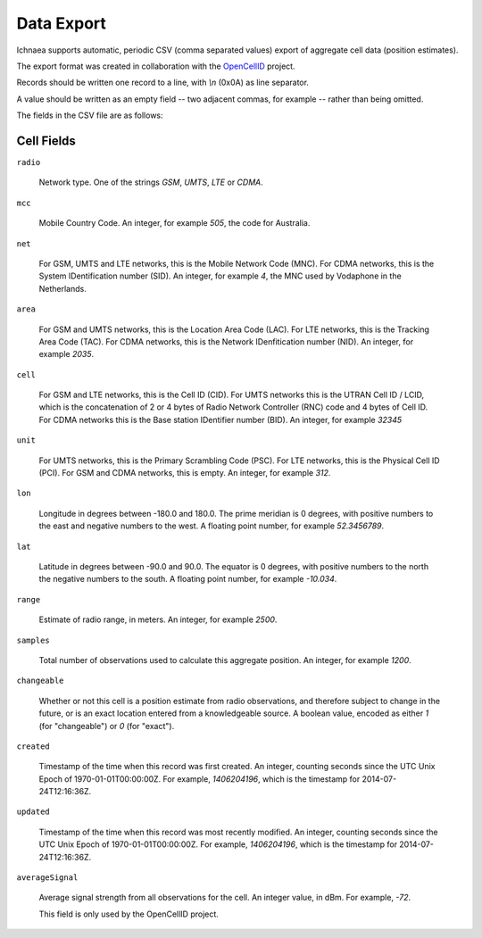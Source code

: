 .. _import_export:

===========
Data Export
===========

Ichnaea supports automatic, periodic CSV (comma separated values) export
of aggregate cell data (position estimates).

The export format was created in collaboration with the
`OpenCellID <http://opencellid.org>`_ project.

Records should be written one record to a line, with `\\n` (0x0A) as line
separator.

A value should be written as an empty field -- two adjacent commas, for
example -- rather than being omitted.

The fields in the CSV file are as follows:

Cell Fields
-----------

``radio``

    Network type. One of the strings `GSM`, `UMTS`, `LTE` or `CDMA`.

``mcc``

    Mobile Country Code. An integer, for example `505`, the code for Australia.

``net``

    For GSM, UMTS and LTE networks, this is the Mobile Network Code (MNC). For
    CDMA networks, this is the System IDentification number (SID). An integer,
    for example `4`, the MNC used by Vodaphone in the Netherlands.

``area``

    For GSM and UMTS networks, this is the Location Area Code (LAC). For LTE
    networks, this is the Tracking Area Code (TAC). For CDMA networks, this is
    the Network IDenfitication number (NID). An integer, for example `2035`.

``cell``

    For GSM and LTE networks, this is the Cell ID (CID). For UMTS networks
    this is the UTRAN Cell ID / LCID, which is the concatenation of 2 or 4
    bytes of Radio Network Controller (RNC) code and 4 bytes of Cell ID.
    For CDMA networks this is the Base station IDentifier number (BID).
    An integer, for example `32345`

``unit``

    For UMTS networks, this is the Primary Scrambling Code (PSC). For LTE
    networks, this is the Physical Cell ID (PCI). For GSM and CDMA networks,
    this is empty. An integer, for example `312`.

``lon``

    Longitude in degrees between -180.0 and 180.0. The prime meridian is
    0 degrees, with positive numbers to the east and negative numbers to
    the west. A floating point number, for example `52.3456789`.

``lat``

    Latitude in degrees between -90.0 and 90.0. The equator is 0 degrees,
    with positive numbers to the north the negative numbers to the south.
    A floating point number, for example `-10.034`.

``range``

    Estimate of radio range, in meters. An integer, for example `2500`.

``samples``

    Total number of observations used to calculate this aggregate position.
    An integer, for example `1200`.

``changeable``

    Whether or not this cell is a position estimate from radio observations,
    and therefore subject to change in the future, or is an exact location
    entered from a knowledgeable source. A boolean value, encoded as either
    `1` (for "changeable") or `0` (for "exact").

``created``

    Timestamp of the time when this record was first created. An integer,
    counting seconds since the UTC Unix Epoch of 1970-01-01T00:00:00Z.
    For example, `1406204196`, which is the timestamp for 2014-07-24T12:16:36Z.

``updated``

    Timestamp of the time when this record was most recently modified. An
    integer, counting seconds since the UTC Unix Epoch of 1970-01-01T00:00:00Z.
    For example, `1406204196`, which is the timestamp for 2014-07-24T12:16:36Z.

``averageSignal``

    Average signal strength from all observations for the cell. An integer
    value, in dBm. For example, `-72`.

    This field is only used by the OpenCellID project.

